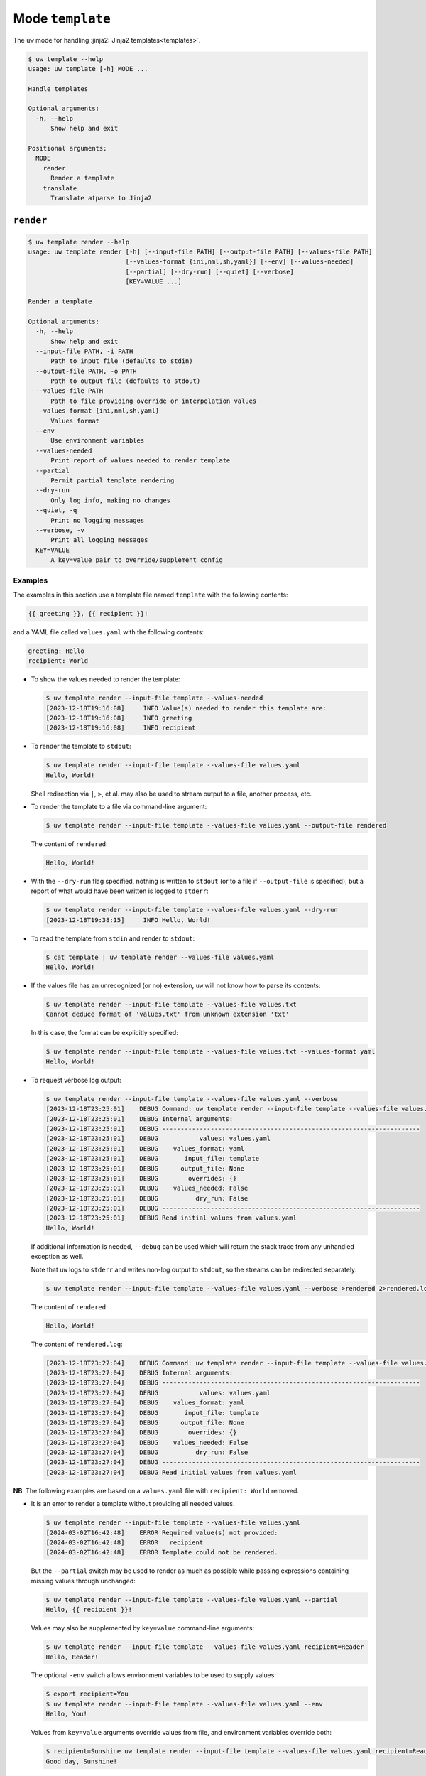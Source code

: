 Mode ``template``
=================

The ``uw`` mode for handling :jinja2:`Jinja2 templates<templates>`.

.. code-block:: text

   $ uw template --help
   usage: uw template [-h] MODE ...

   Handle templates

   Optional arguments:
     -h, --help
         Show help and exit

   Positional arguments:
     MODE
       render
         Render a template
       translate
         Translate atparse to Jinja2

.. _cli_template_render_examples:

``render``
----------

.. code-block:: text

   $ uw template render --help
   usage: uw template render [-h] [--input-file PATH] [--output-file PATH] [--values-file PATH]
                             [--values-format {ini,nml,sh,yaml}] [--env] [--values-needed]
                             [--partial] [--dry-run] [--quiet] [--verbose]
                             [KEY=VALUE ...]

   Render a template

   Optional arguments:
     -h, --help
         Show help and exit
     --input-file PATH, -i PATH
         Path to input file (defaults to stdin)
     --output-file PATH, -o PATH
         Path to output file (defaults to stdout)
     --values-file PATH
         Path to file providing override or interpolation values
     --values-format {ini,nml,sh,yaml}
         Values format
     --env
         Use environment variables
     --values-needed
         Print report of values needed to render template
     --partial
         Permit partial template rendering
     --dry-run
         Only log info, making no changes
     --quiet, -q
         Print no logging messages
     --verbose, -v
         Print all logging messages
     KEY=VALUE
         A key=value pair to override/supplement config

Examples
^^^^^^^^

The examples in this section use a template file named ``template`` with the following contents:

.. code-block:: jinja

   {{ greeting }}, {{ recipient }}!

and a YAML file called ``values.yaml`` with the following contents:

.. code-block:: yaml

   greeting: Hello
   recipient: World

* To show the values needed to render the template:

  .. code-block:: text

     $ uw template render --input-file template --values-needed
     [2023-12-18T19:16:08]     INFO Value(s) needed to render this template are:
     [2023-12-18T19:16:08]     INFO greeting
     [2023-12-18T19:16:08]     INFO recipient

* To render the template to ``stdout``:

  .. code-block:: text

     $ uw template render --input-file template --values-file values.yaml
     Hello, World!

  Shell redirection via ``|``, ``>``, et al. may also be used to stream output to a file, another process, etc.

* To render the template to a file via command-line argument:

  .. code-block:: text

     $ uw template render --input-file template --values-file values.yaml --output-file rendered

  The content of ``rendered``:

  .. code-block:: text

     Hello, World!

* With the ``--dry-run`` flag specified, nothing is written to ``stdout`` (or to a file if ``--output-file`` is specified), but a report of what would have been written is logged to ``stderr``:

  .. code-block:: text

     $ uw template render --input-file template --values-file values.yaml --dry-run
     [2023-12-18T19:38:15]     INFO Hello, World!

* To read the template from ``stdin`` and render to ``stdout``:

  .. code-block:: text

     $ cat template | uw template render --values-file values.yaml
     Hello, World!

* If the values file has an unrecognized (or no) extension, ``uw`` will not know how to parse its contents:

  .. code-block:: text

     $ uw template render --input-file template --values-file values.txt
     Cannot deduce format of 'values.txt' from unknown extension 'txt'

  In this case, the format can be explicitly specified:

  .. code-block:: text

     $ uw template render --input-file template --values-file values.txt --values-format yaml
     Hello, World!

* To request verbose log output:

  .. code-block:: text

     $ uw template render --input-file template --values-file values.yaml --verbose
     [2023-12-18T23:25:01]    DEBUG Command: uw template render --input-file template --values-file values.yaml --verbose
     [2023-12-18T23:25:01]    DEBUG Internal arguments:
     [2023-12-18T23:25:01]    DEBUG ---------------------------------------------------------------------
     [2023-12-18T23:25:01]    DEBUG           values: values.yaml
     [2023-12-18T23:25:01]    DEBUG    values_format: yaml
     [2023-12-18T23:25:01]    DEBUG       input_file: template
     [2023-12-18T23:25:01]    DEBUG      output_file: None
     [2023-12-18T23:25:01]    DEBUG        overrides: {}
     [2023-12-18T23:25:01]    DEBUG    values_needed: False
     [2023-12-18T23:25:01]    DEBUG          dry_run: False
     [2023-12-18T23:25:01]    DEBUG ---------------------------------------------------------------------
     [2023-12-18T23:25:01]    DEBUG Read initial values from values.yaml
     Hello, World!

  If additional information is needed, ``--debug`` can be used which will return the stack trace from any unhandled exception as well.

  Note that ``uw`` logs to ``stderr`` and writes non-log output to ``stdout``, so the streams can be redirected separately:

  .. code-block:: text

     $ uw template render --input-file template --values-file values.yaml --verbose >rendered 2>rendered.log

  The content of ``rendered``:

  .. code-block:: text

     Hello, World!

  The content of ``rendered.log``:

  .. code-block:: text

     [2023-12-18T23:27:04]    DEBUG Command: uw template render --input-file template --values-file values.yaml --verbose
     [2023-12-18T23:27:04]    DEBUG Internal arguments:
     [2023-12-18T23:27:04]    DEBUG ---------------------------------------------------------------------
     [2023-12-18T23:27:04]    DEBUG           values: values.yaml
     [2023-12-18T23:27:04]    DEBUG    values_format: yaml
     [2023-12-18T23:27:04]    DEBUG       input_file: template
     [2023-12-18T23:27:04]    DEBUG      output_file: None
     [2023-12-18T23:27:04]    DEBUG        overrides: {}
     [2023-12-18T23:27:04]    DEBUG    values_needed: False
     [2023-12-18T23:27:04]    DEBUG          dry_run: False
     [2023-12-18T23:27:04]    DEBUG ---------------------------------------------------------------------
     [2023-12-18T23:27:04]    DEBUG Read initial values from values.yaml

**NB**: The following examples are based on a ``values.yaml`` file with ``recipient: World`` removed.

* It is an error to render a template without providing all needed values.

  .. code-block:: text

   $ uw template render --input-file template --values-file values.yaml
   [2024-03-02T16:42:48]    ERROR Required value(s) not provided:
   [2024-03-02T16:42:48]    ERROR   recipient
   [2024-03-02T16:42:48]    ERROR Template could not be rendered.

  But the ``--partial`` switch may be used to render as much as possible while passing expressions containing missing values through unchanged:

  .. code-block:: text

     $ uw template render --input-file template --values-file values.yaml --partial
     Hello, {{ recipient }}!

  Values may also be supplemented by ``key=value`` command-line arguments:

  .. code-block:: text

     $ uw template render --input-file template --values-file values.yaml recipient=Reader
     Hello, Reader!

  The optional ``-env`` switch allows environment variables to be used to supply values:

  .. code-block:: text

     $ export recipient=You
     $ uw template render --input-file template --values-file values.yaml --env
     Hello, You!

  Values from ``key=value`` arguments override values from file, and environment variables override both:

  .. code-block:: text

     $ recipient=Sunshine uw template render --input-file template --values-file values.yaml recipient=Reader greeting="Good day" --env
     Good day, Sunshine!

  Note that ``recipient=Sunshine`` is shell syntax for exporting environment variable ``recipient`` only for the duration of the command that follows. It should not be confused with the two ``key=value`` pairs later on the command line, which are arguments to ``uw``.

* Non-YAML-formatted files may also be used as value sources. For example, ``template``

  .. code-block:: jinja

     {{ values.greeting }}, {{ values.recipient }}!

  can be rendered with ``values.nml``

  .. code-block:: fortran

     &values
       greeting = "Hello"
       recipient = "World"
     /

  like so:

  .. code-block:: text

     $ uw template render --input-file template --values-file values.nml
     Hello, World!

.. _cli_template_translate_examples:

``translate``
-------------

.. code-block:: text

   $ uw template translate --help
   usage: uw template translate [-h] [--input-file PATH] [--output-file PATH] [--dry-run] [--quiet]
                                [--verbose]

   Translate atparse to Jinja2

   Optional arguments:
     -h, --help
         Show help and exit
     --input-file PATH, -i PATH
         Path to input file (defaults to stdin)
     --output-file PATH, -o PATH
         Path to output file (defaults to stdout)
     --dry-run
         Only log info, making no changes
     --debug
         Print all log messages, plus any unhandled exception's stack trace (implies --verbose)
     --quiet, -q
         Print no logging messages
     --verbose, -v
         Print all logging messages

Examples
^^^^^^^^

The examples in this section use atparse-formatted template file ``atparse.txt`` with the following contents:

.. code-block:: text

   @[greeting], @[recipient]!

* To convert an atparse-formatted template file to Jinja2 format:

  .. code-block:: text

     $ uw template translate --input-file atparse.txt
     {{ greeting }}, {{ recipient }}!

  Shell redirection via ``|``, ``>``, et al. may also be used to stream output to a file, another process, etc.

* To convert the template to a file via command-line argument:

  .. code-block:: text

     $ uw template translate --input-file atparse.txt --output-file jinja2.txt

  The content of ``jinja2.txt``:

  .. code-block:: jinja

     {{ greeting }}, {{ recipient }}!

* With the ``--dry-run`` flag specified, nothing is written to ``stdout`` (or to a file if ``--output-file`` is specified), but a report of what would have been written is logged to ``stderr``:

  .. code-block:: text

     $ uw template translate --input-file atparse.txt --dry-run
     [2024-02-06T21:53:43]     INFO {{ greeting }}, {{ recipient }}!
